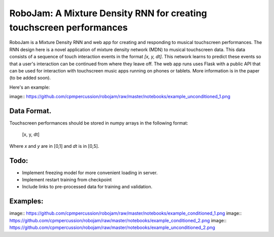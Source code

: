 RoboJam: A Mixture Density RNN for creating touchscreen performances
====================================================================

RoboJam is a Mixture Density RNN and web app for creating and responding to musical touchscreen performances.
The RNN design here is a novel application of mixture density network (MDN) to musical touchscreen data.
This data consists of a sequence of touch interaction events in the format `[x, y, dt]`. 
This network learns to predict these events so that a user's interaction can be continued from where they leave off.
The web app runs uses Flask with a public API that can be used for interaction with touchscreen music apps running on phones or tablets.
More information is in the paper (to be added soon).

Here's an example:

image:: https://github.com/cpmpercussion/robojam/raw/master/notebooks/example_unconditioned_1.png

Data Format.
------------

Touchscreen performances should be stored in numpy arrays in the following format:

  [x, y, dt]
  
Where `x` and `y` are in [0,1] and `dt` is in [0,5].

Todo:
-----

- Implement freezing model for more convenient loading in server.
- Implement restart training from checkpoint
- Include links to pre-processed data for training and validation.

Examples:
---------

image:: https://github.com/cpmpercussion/robojam/raw/master/notebooks/example_conditioned_1.png
image:: https://github.com/cpmpercussion/robojam/raw/master/notebooks/example_conditioned_2.png
image:: https://github.com/cpmpercussion/robojam/raw/master/notebooks/example_unconditioned_2.png
